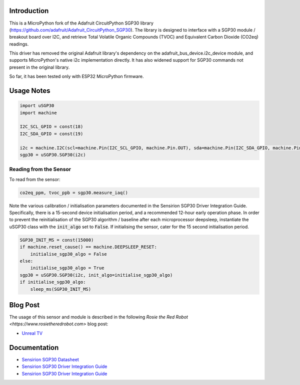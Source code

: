 
Introduction
============

This is a MicroPython fork of the Adafruit CircuitPython SGP30 library (https://github.com/adafruit/Adafruit_CircuitPython_SGP30). The library is designed to interface with a SGP30 module / breakout board over I2C, and retrieve Total Volatile Organic Compounds (TVOC) and Equivalent Carbon Dioxide (CO2eq) readings.

This driver has removed the original Adafruit library's dependency on the adafruit_bus_device.i2c_device module, and supports MicroPython's native i2c implementation directly. It has also widened support for SGP30 commands not present in the original library.

So far, it has been tested only with ESP32 MicroPython firmware.

.. image:: docs/pimoroni_sgp30.JPG

Usage Notes
=============

.. code-block:: python

	import uSGP30
	import machine

	I2C_SCL_GPIO = const(18)
	I2C_SDA_GPIO = const(19)

	i2c = machine.I2C(scl=machine.Pin(I2C_SCL_GPIO, machine.Pin.OUT), sda=machine.Pin(I2C_SDA_GPIO, machine.Pin.OUT), freq=400000)
	sgp30 = uSGP30.SGP30(i2c)

Reading from the Sensor
------------------------

To read from the sensor:

.. code-block:: python

    co2eq_ppm, tvoc_ppb = sgp30.measure_iaq()

.. image:: docs/3a_sgp30_iaq_loop.png

Note the various calibration / initialisation parameters documented in the Sensirion SGP30 Driver Integration Guide. Specifically, there is a 15-second device initialisation period, and a recommended 12-hour early operation phase. In order to prevent the reinitialisation of the SGP30 algorithm / baseline after each microprocessor deepsleep, instantiate the uSGP30 class with the :code:`init_algo` set to :code:`False`. If initialising the sensor, cater for the 15 second initialisation period.

.. code-block:: python

    SGP30_INIT_MS = const(15000)
    if machine.reset_cause() == machine.DEEPSLEEP_RESET:
        initialise_sgp30_algo = False
    else:
        initialise_sgp30_algo = True
    sgp30 = uSGP30.SGP30(i2c, init_algo=initialise_sgp30_algo)
    if initialise_sgp30_algo:
        sleep_ms(SGP30_INIT_MS)

Blog Post
=========================

The usage of this sensor and module is described in the following `Rosie the Red Robot <https://www.rosietheredrobot.com>` blog post:

* `Unreal TV <https://www.rosietheredrobot.com/2020/04/unreal-tv.html>`_

Documentation
=========================

* `Sensirion SGP30 Datasheet <docs/Sensirion_Gas_Sensors_SGP30_Datasheet.pdf>`_
* `Sensirion SGP30 Driver Integration Guide <docs/Sensirion_Gas_Sensors_SGP30_Driver-Integration-Guide_SW_I2C.pdf>`_
* `Sensirion SGP30 Driver Integration Guide <docs/adafruit-sgp30-gas-tvoc-eco2-mox-sensor.pdf>`_